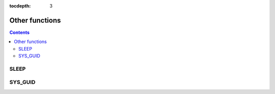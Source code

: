:tocdepth: 3

***************
Other functions
***************

.. contents::

SLEEP
=====

.. function:: SLEEP ( sec )

    This function pauses for the specified time then resumes the operations.

    :param sec: sleep time. The unit is second and inputs double type value.
    :rtype: INT

    .. code-block:: sql

        SELECT SLEEP(3);

    It pauses for 3 seconds.


SYS_GUID
========

.. function:: SYS_GUID () 

    It returns the unique hexadecimal string of 32 characters randomly.
     
     
    .. code-block:: sql 
     
        SELECT SYS_GUID(); 

    :: 
     
        sys_guid() 
        ================================== 
        '938210043A7B4455927A8697FB2571FF' 
